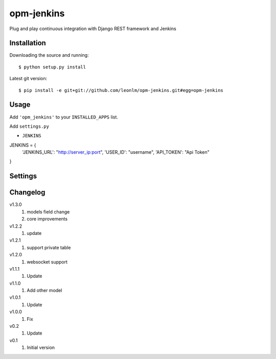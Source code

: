 opm-jenkins
==============

Plug and play continuous integration with Django REST framework and Jenkins


Installation
------------

Downloading the source and running::

    $ python setup.py install

Latest git version::

    $ pip install -e git+git://github.com/leonlm/opm-jenkins.git#egg=opm-jenkins



Usage
-----

Add ``'opm_jenkins'`` to your ``INSTALLED_APPS`` list.

Add ``settings.py``

- ``JENKINS``

JENKINS = {
    'JENKINS_URL': "http://server_ip:port",
    'USER_ID': "username",
    'API_TOKEN': "Api Token"
}



Settings
--------


Changelog
---------

v1.3.0
    1. models field change
    2. core improvements

v1.2.2
    1. update

v1.2.1
    1. support private table

v1.2.0
    1. websocket support

v1.1.1
    1. Update

v1.1.0
    1. Add other model

v1.0.1
    1. Update
    
v1.0.0
    1. Fix

v0.2
    1. Update

v0.1
    1. Initial version
